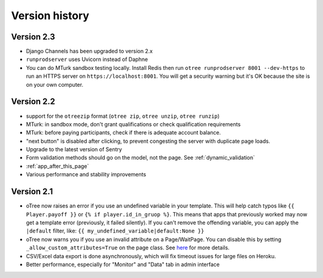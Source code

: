 Version history
```````````````

Version 2.3
===========

-   Django Channels has been upgraded to version 2.x
-   ``runprodserver`` uses Uvicorn instead of Daphne
-   You can do MTurk sandbox testing locally. Install Redis then run
    ``otree runprodserver 8001 --dev-https`` to run an HTTPS server on ``https://localhost:8001``.
    You will get a security warning but it's OK because the site is on your own computer.


Version 2.2
===========

-   support for the ``otreezip`` format
    (``otree zip``, ``otree unzip``, ``otree runzip``)
-   MTurk: in sandbox mode, don't grant qualifications
    or check qualification requirements
-   MTurk: before paying participants, check if there is adequate
    account balance.
-   "next button" is disabled after clicking, to prevent congesting the server
    with duplicate page loads.
-   Upgrade to the latest version of Sentry
-   Form validation methods should go on the model, not the page.
    See :ref:`dynamic_validation`
-   :ref:`app_after_this_page`
-   Various performance and stability improvements

.. _v21:

Version 2.1
===========

-   oTree now raises an error if you use an undefined variable in your template.
    This will help catch typos like
    ``{{ Player.payoff }}`` or ``{% if player.id_in_gruop %}``.
    This means that apps that previously worked may now get a template error
    (previously, it failed silently).
    If you can't remove the offending variable,
    you can apply the ``|default`` filter, like: ``{{ my_undefined_variable|default:None }}``
-   oTree now warns you if you use an invalid attribute on a Page/WaitPage.
    You can disable this by setting ``_allow_custom_attributes=True`` on the page class.
    See `here <https://groups.google.com/forum/#!topic/otree/_yzlaTMfJKs>`__
    for more details.
-   CSV/Excel data export is done asynchronously, which will fix
    timeout issues for large files on Heroku.
-   Better performance, especially for "Monitor" and "Data" tab in admin interface



